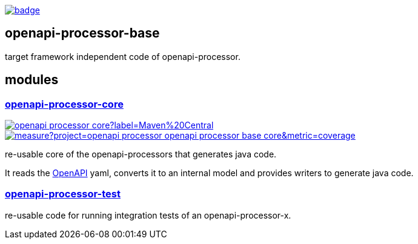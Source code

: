 :openapi: https://www.openapis.org/
:annotations: https://github.com/openapi-processor/openapi-processor-base/tree/master/openapi-processor-annotations
:core: https://github.com/openapi-processor/openapi-processor-base/tree/master/openapi-processor-core
:test: https://github.com/openapi-processor/openapi-processor-base/tree/master/openapi-processor-test

:core-ci: https://github.com/openapi-processor/openapi-processor-core/actions?query=workflow%3Abuild
:core-ci-badge: https://github.com/openapi-processor/openapi-processor-core/workflows/build/badge.svg

:core-sonar: https://sonarcloud.io/dashboard?id=openapi-processor_openapi-processor-base-core
:core-sonar-badge: https://sonarcloud.io/api/project_badges/measure?project=openapi-processor_openapi-processor-base-core&metric=coverage

:central-search: https://search.maven.org/search?q=io.openapiprocessor
:core-central-badge: https://img.shields.io/maven-central/v/io.openapiprocessor/openapi-processor-core?label=Maven%20Central

// badges
link:{core-ci}[image:{core-ci-badge}[]]

== openapi-processor-base

target framework independent code of openapi-processor.

== modules

=== link:{core}[openapi-processor-core]

// badges
link:{central-search}[image:{core-central-badge}[]]
link:{core-sonar}[image:{core-sonar-badge}[]]

re-usable core of the openapi-processors that generates java code.

It reads the link:{openapi}[OpenAPI] yaml, converts it to an internal model and provides writers to generate java code.

=== link:{test}[openapi-processor-test]

re-usable code for running integration tests of an openapi-processor-x.
